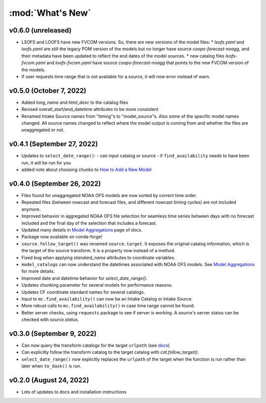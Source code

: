 :mod:`What's New`
----------------------------

v0.6.0 (unreleased)
===================
* LSOFS and LOOFS have new FVCOM versions. So, there are new versions of the model files:
  * `lsofs.yaml` and `loofs.yaml` are still the legacy POM version of the models but no longer have source `coops-forecast-noagg`, and their metadata have been updated to reflect the end dates of the model sources.
  * new catalog files `lsofs-fvcom.yaml` and `loofs-fvcom.yaml` have source `coops-forecast-noagg` that points to the new FVCOM version of the models.
* If user requests time range that is not available for a source, it will now error instead of warn.

v0.5.0 (October 7, 2022)
========================

* Added `long_name` and `html_desc` to the catalog files
* Revised overall_start/end_datetime attributes to be more consistent
* Renamed Intake Source names from "timing"s to "model_source"s. Also some of the specific model names changed. All source names changed to reflect where the model output is coming from and whether the files are unaggregated or not.


v0.4.1 (September 27, 2022)
===========================

* Updates to ``select_date_range()``:
  - can input catalog or source
  - if ``find_availability`` needs to have been run, it will be run for you
* added note about choosing chunks to `How to Add a New Model <https://model-catalogs.readthedocs.io/en/latest/add_model.html#>`_


v0.4.0 (September 26, 2022)
===========================

* Files found for unaggregated NOAA OFS models are now sorted by correct time order.
* Repeated files (between nowcast and forecast files, and different nowcast timing cycles) are not included anymore.
* Improved behavior in aggregated NOAA OFS file selection for seamless time series between days with no forecast included and the final day of the selection that includes a forecast.
* Updated many details in `Model Aggregations <https://model-catalogs.readthedocs.io/en/latest/aggregations.html#>`_ page of docs.
* Package now available on conda-forge!
* ``source.follow_target()`` was renamed ``source.target``. It exposes the original catalog information, which is the target of the source transform. It is a property now instead of a method.
* Fixed bug when applying `standard_name` attributes to coordinate variables.
* ``model_catalogs`` can now understand the datetimes associated with NOAA OFS models. See `Model Aggregations <https://model-catalogs.readthedocs.io/en/latest/aggregations.html#>`_ for more details.
* Improved date and datetime behavior for `select_date_range()`.
* Updates chunking parameter for several models for performance reasons.
* Updates CF coordinate standard names for several catalogs.
* Input to ``mc.find_availability()`` can now be an Intake Catalog or Intake Source.
* More robust calls to ``mc.find_availability()`` in case time range cannot be found.
* Better server checks, using ``requests`` package to see if server is working. A source's server status can be checked with `source.status`.


v0.3.0 (September 9, 2022)
==========================

* Can now query the transform catalogs for the target ``urlpath`` (see `docs <https://model-catalogs.readthedocs.io/en/latest/demo.html#urlpath:-model-output-source>`_)
* Can explicitly follow the transform catalog to the target catalog with `cat.follow_target()`.
* ``select_date_range()`` now explicitly replaces the ``urlpath`` of the target when the function is run rather than later when ``to_dask()`` is run.


v0.2.0 (August 24, 2022)
========================

* Lots of updates to docs and installation instructions

